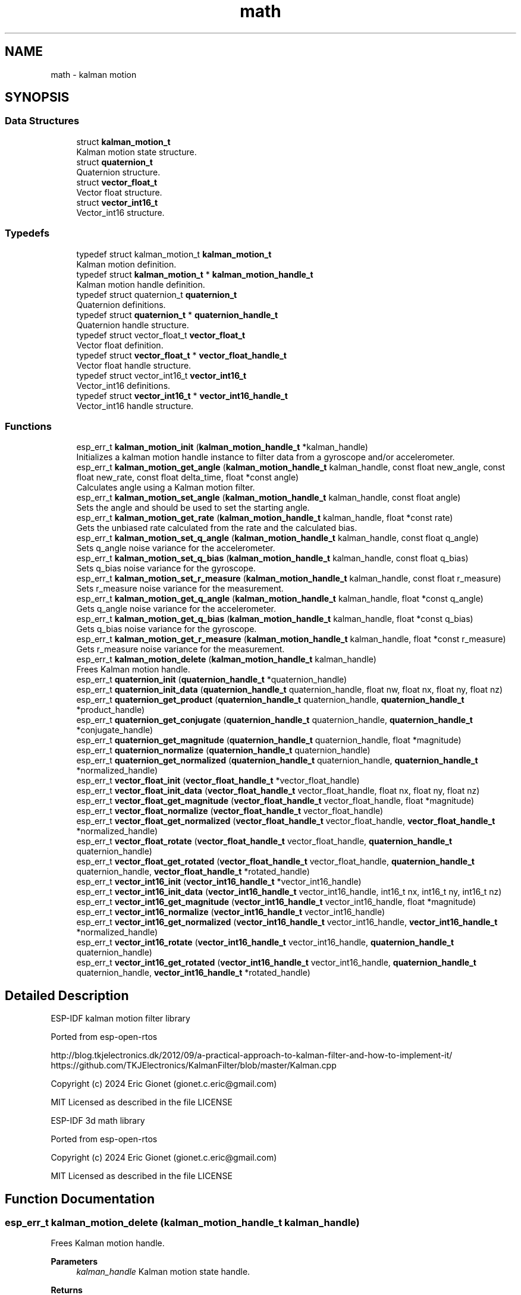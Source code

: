 .TH "math" 3 "ESP-IDF Components by K0I05" \" -*- nroff -*-
.ad l
.nh
.SH NAME
math \- kalman motion
.SH SYNOPSIS
.br
.PP
.SS "Data Structures"

.in +1c
.ti -1c
.RI "struct \fBkalman_motion_t\fP"
.br
.RI "Kalman motion state structure\&. "
.ti -1c
.RI "struct \fBquaternion_t\fP"
.br
.RI "Quaternion structure\&. "
.ti -1c
.RI "struct \fBvector_float_t\fP"
.br
.RI "Vector float structure\&. "
.ti -1c
.RI "struct \fBvector_int16_t\fP"
.br
.RI "Vector_int16 structure\&. "
.in -1c
.SS "Typedefs"

.in +1c
.ti -1c
.RI "typedef struct kalman_motion_t \fBkalman_motion_t\fP"
.br
.RI "Kalman motion definition\&. "
.ti -1c
.RI "typedef struct \fBkalman_motion_t\fP * \fBkalman_motion_handle_t\fP"
.br
.RI "Kalman motion handle definition\&. "
.ti -1c
.RI "typedef struct quaternion_t \fBquaternion_t\fP"
.br
.RI "Quaternion definitions\&. "
.ti -1c
.RI "typedef struct \fBquaternion_t\fP * \fBquaternion_handle_t\fP"
.br
.RI "Quaternion handle structure\&. "
.ti -1c
.RI "typedef struct vector_float_t \fBvector_float_t\fP"
.br
.RI "Vector float definition\&. "
.ti -1c
.RI "typedef struct \fBvector_float_t\fP * \fBvector_float_handle_t\fP"
.br
.RI "Vector float handle structure\&. "
.ti -1c
.RI "typedef struct vector_int16_t \fBvector_int16_t\fP"
.br
.RI "Vector_int16 definitions\&. "
.ti -1c
.RI "typedef struct \fBvector_int16_t\fP * \fBvector_int16_handle_t\fP"
.br
.RI "Vector_int16 handle structure\&. "
.in -1c
.SS "Functions"

.in +1c
.ti -1c
.RI "esp_err_t \fBkalman_motion_init\fP (\fBkalman_motion_handle_t\fP *kalman_handle)"
.br
.RI "Initializes a kalman motion handle instance to filter data from a gyroscope and/or accelerometer\&. "
.ti -1c
.RI "esp_err_t \fBkalman_motion_get_angle\fP (\fBkalman_motion_handle_t\fP kalman_handle, const float new_angle, const float new_rate, const float delta_time, float *const angle)"
.br
.RI "Calculates angle using a Kalman motion filter\&. "
.ti -1c
.RI "esp_err_t \fBkalman_motion_set_angle\fP (\fBkalman_motion_handle_t\fP kalman_handle, const float angle)"
.br
.RI "Sets the angle and should be used to set the starting angle\&. "
.ti -1c
.RI "esp_err_t \fBkalman_motion_get_rate\fP (\fBkalman_motion_handle_t\fP kalman_handle, float *const rate)"
.br
.RI "Gets the unbiased rate calculated from the rate and the calculated bias\&. "
.ti -1c
.RI "esp_err_t \fBkalman_motion_set_q_angle\fP (\fBkalman_motion_handle_t\fP kalman_handle, const float q_angle)"
.br
.RI "Sets q_angle noise variance for the accelerometer\&. "
.ti -1c
.RI "esp_err_t \fBkalman_motion_set_q_bias\fP (\fBkalman_motion_handle_t\fP kalman_handle, const float q_bias)"
.br
.RI "Sets q_bias noise variance for the gyroscope\&. "
.ti -1c
.RI "esp_err_t \fBkalman_motion_set_r_measure\fP (\fBkalman_motion_handle_t\fP kalman_handle, const float r_measure)"
.br
.RI "Sets r_measure noise variance for the measurement\&. "
.ti -1c
.RI "esp_err_t \fBkalman_motion_get_q_angle\fP (\fBkalman_motion_handle_t\fP kalman_handle, float *const q_angle)"
.br
.RI "Gets q_angle noise variance for the accelerometer\&. "
.ti -1c
.RI "esp_err_t \fBkalman_motion_get_q_bias\fP (\fBkalman_motion_handle_t\fP kalman_handle, float *const q_bias)"
.br
.RI "Gets q_bias noise variance for the gyroscope\&. "
.ti -1c
.RI "esp_err_t \fBkalman_motion_get_r_measure\fP (\fBkalman_motion_handle_t\fP kalman_handle, float *const r_measure)"
.br
.RI "Gets r_measure noise variance for the measurement\&. "
.ti -1c
.RI "esp_err_t \fBkalman_motion_delete\fP (\fBkalman_motion_handle_t\fP kalman_handle)"
.br
.RI "Frees Kalman motion handle\&. "
.ti -1c
.RI "esp_err_t \fBquaternion_init\fP (\fBquaternion_handle_t\fP *quaternion_handle)"
.br
.ti -1c
.RI "esp_err_t \fBquaternion_init_data\fP (\fBquaternion_handle_t\fP quaternion_handle, float nw, float nx, float ny, float nz)"
.br
.ti -1c
.RI "esp_err_t \fBquaternion_get_product\fP (\fBquaternion_handle_t\fP quaternion_handle, \fBquaternion_handle_t\fP *product_handle)"
.br
.ti -1c
.RI "esp_err_t \fBquaternion_get_conjugate\fP (\fBquaternion_handle_t\fP quaternion_handle, \fBquaternion_handle_t\fP *conjugate_handle)"
.br
.ti -1c
.RI "esp_err_t \fBquaternion_get_magnitude\fP (\fBquaternion_handle_t\fP quaternion_handle, float *magnitude)"
.br
.ti -1c
.RI "esp_err_t \fBquaternion_normalize\fP (\fBquaternion_handle_t\fP quaternion_handle)"
.br
.ti -1c
.RI "esp_err_t \fBquaternion_get_normalized\fP (\fBquaternion_handle_t\fP quaternion_handle, \fBquaternion_handle_t\fP *normalized_handle)"
.br
.ti -1c
.RI "esp_err_t \fBvector_float_init\fP (\fBvector_float_handle_t\fP *vector_float_handle)"
.br
.ti -1c
.RI "esp_err_t \fBvector_float_init_data\fP (\fBvector_float_handle_t\fP vector_float_handle, float nx, float ny, float nz)"
.br
.ti -1c
.RI "esp_err_t \fBvector_float_get_magnitude\fP (\fBvector_float_handle_t\fP vector_float_handle, float *magnitude)"
.br
.ti -1c
.RI "esp_err_t \fBvector_float_normalize\fP (\fBvector_float_handle_t\fP vector_float_handle)"
.br
.ti -1c
.RI "esp_err_t \fBvector_float_get_normalized\fP (\fBvector_float_handle_t\fP vector_float_handle, \fBvector_float_handle_t\fP *normalized_handle)"
.br
.ti -1c
.RI "esp_err_t \fBvector_float_rotate\fP (\fBvector_float_handle_t\fP vector_float_handle, \fBquaternion_handle_t\fP quaternion_handle)"
.br
.ti -1c
.RI "esp_err_t \fBvector_float_get_rotated\fP (\fBvector_float_handle_t\fP vector_float_handle, \fBquaternion_handle_t\fP quaternion_handle, \fBvector_float_handle_t\fP *rotated_handle)"
.br
.ti -1c
.RI "esp_err_t \fBvector_int16_init\fP (\fBvector_int16_handle_t\fP *vector_int16_handle)"
.br
.ti -1c
.RI "esp_err_t \fBvector_int16_init_data\fP (\fBvector_int16_handle_t\fP vector_int16_handle, int16_t nx, int16_t ny, int16_t nz)"
.br
.ti -1c
.RI "esp_err_t \fBvector_int16_get_magnitude\fP (\fBvector_int16_handle_t\fP vector_int16_handle, float *magnitude)"
.br
.ti -1c
.RI "esp_err_t \fBvector_int16_normalize\fP (\fBvector_int16_handle_t\fP vector_int16_handle)"
.br
.ti -1c
.RI "esp_err_t \fBvector_int16_get_normalized\fP (\fBvector_int16_handle_t\fP vector_int16_handle, \fBvector_int16_handle_t\fP *normalized_handle)"
.br
.ti -1c
.RI "esp_err_t \fBvector_int16_rotate\fP (\fBvector_int16_handle_t\fP vector_int16_handle, \fBquaternion_handle_t\fP quaternion_handle)"
.br
.ti -1c
.RI "esp_err_t \fBvector_int16_get_rotated\fP (\fBvector_int16_handle_t\fP vector_int16_handle, \fBquaternion_handle_t\fP quaternion_handle, \fBvector_int16_handle_t\fP *rotated_handle)"
.br
.in -1c
.SH "Detailed Description"
.PP 
ESP-IDF kalman motion filter library

.PP
Ported from esp-open-rtos

.PP
http://blog.tkjelectronics.dk/2012/09/a-practical-approach-to-kalman-filter-and-how-to-implement-it/ https://github.com/TKJElectronics/KalmanFilter/blob/master/Kalman.cpp

.PP
Copyright (c) 2024 Eric Gionet (gionet.c.eric@gmail.com)

.PP
MIT Licensed as described in the file LICENSE

.PP
ESP-IDF 3d math library

.PP
Ported from esp-open-rtos

.PP
Copyright (c) 2024 Eric Gionet (gionet.c.eric@gmail.com)

.PP
MIT Licensed as described in the file LICENSE 
.SH "Function Documentation"
.PP 
.SS "esp_err_t kalman_motion_delete (\fBkalman_motion_handle_t\fP kalman_handle)"

.PP
Frees Kalman motion handle\&. 
.PP
\fBParameters\fP
.RS 4
\fIkalman_handle\fP Kalman motion state handle\&. 
.RE
.PP
\fBReturns\fP
.RS 4
esp_err_t ESP_OK on success\&. 
.RE
.PP

.SS "esp_err_t kalman_motion_get_angle (\fBkalman_motion_handle_t\fP kalman_handle, const float new_angle, const float new_rate, const float delta_time, float *const angle)"

.PP
Calculates angle using a Kalman motion filter\&. 
.PP
\fBParameters\fP
.RS 4
\fIkalman_handle\fP Kalman motion state handle\&. 
.br
\fInew_angle\fP New angle in degrees to process\&. 
.br
\fInew_rate\fP New rate in degrees per second to process\&. 
.br
\fIdelta_time\fP Delta time in seconds\&. 
.br
\fIangle\fP Calculated angle using Kalman filter\&. 
.RE
.PP
\fBReturns\fP
.RS 4
esp_err_t ESP_OK on success\&. 
.RE
.PP

.SS "esp_err_t kalman_motion_get_q_angle (\fBkalman_motion_handle_t\fP kalman_handle, float *const q_angle)"

.PP
Gets q_angle noise variance for the accelerometer\&. 
.PP
\fBParameters\fP
.RS 4
\fIkalman_handle\fP Kalman motion state handle\&. 
.br
\fIq_angle\fP Angle noise variance in degrees\&. 
.RE
.PP
\fBReturns\fP
.RS 4
esp_err_t ESP_OK on success\&. 
.RE
.PP

.SS "esp_err_t kalman_motion_get_q_bias (\fBkalman_motion_handle_t\fP kalman_handle, float *const q_bias)"

.PP
Gets q_bias noise variance for the gyroscope\&. 
.PP
\fBParameters\fP
.RS 4
\fIkalman_handle\fP Kalman motion state handle\&. 
.br
\fIq_bias\fP Bias noise variance\&. 
.RE
.PP
\fBReturns\fP
.RS 4
esp_err_t ESP_OK on success\&. 
.RE
.PP

.SS "esp_err_t kalman_motion_get_r_measure (\fBkalman_motion_handle_t\fP kalman_handle, float *const r_measure)"

.PP
Gets r_measure noise variance for the measurement\&. 
.PP
\fBParameters\fP
.RS 4
\fIkalman_handle\fP Kalman motion state handle\&. 
.br
\fIr_measure\fP Measurement noise variance\&. 
.RE
.PP
\fBReturns\fP
.RS 4
esp_err_t ESP_OK on success\&. 
.RE
.PP

.SS "esp_err_t kalman_motion_get_rate (\fBkalman_motion_handle_t\fP kalman_handle, float *const rate)"

.PP
Gets the unbiased rate calculated from the rate and the calculated bias\&. 
.PP
\fBParameters\fP
.RS 4
\fIkalman_handle\fP Kalman motion state handle\&. 
.br
\fIrate\fP Rate in degrees per second\&. 
.RE
.PP
\fBReturns\fP
.RS 4
esp_err_t ESP_OK on success\&. 
.RE
.PP

.SS "esp_err_t kalman_motion_init (\fBkalman_motion_handle_t\fP * kalman_handle)"

.PP
Initializes a kalman motion handle instance to filter data from a gyroscope and/or accelerometer\&. 
.PP
\fBParameters\fP
.RS 4
\fIkalman_handle\fP Kalman motion state handle\&. 
.RE
.PP
\fBReturns\fP
.RS 4
esp_err_t ESP_OK on success\&. 
.RE
.PP

.SS "esp_err_t kalman_motion_set_angle (\fBkalman_motion_handle_t\fP kalman_handle, const float angle)"

.PP
Sets the angle and should be used to set the starting angle\&. 
.PP
\fBParameters\fP
.RS 4
\fIkalman_handle\fP Kalman motion state handle\&. 
.br
\fIangle\fP Angle in degrees\&. 
.RE
.PP
\fBReturns\fP
.RS 4
esp_err_t ESP_OK on success\&. 
.RE
.PP

.SS "esp_err_t kalman_motion_set_q_angle (\fBkalman_motion_handle_t\fP kalman_handle, const float q_angle)"

.PP
Sets q_angle noise variance for the accelerometer\&. 
.PP
\fBParameters\fP
.RS 4
\fIkalman_handle\fP Kalman motion state handle\&. 
.br
\fIq_angle\fP Angle noise variance in degrees\&. 
.RE
.PP
\fBReturns\fP
.RS 4
esp_err_t ESP_OK on success\&. 
.RE
.PP

.SS "esp_err_t kalman_motion_set_q_bias (\fBkalman_motion_handle_t\fP kalman_handle, const float q_bias)"

.PP
Sets q_bias noise variance for the gyroscope\&. 
.PP
\fBParameters\fP
.RS 4
\fIkalman_handle\fP Kalman motion state handle\&. 
.br
\fIq_bias\fP Bias noise variance\&. 
.RE
.PP
\fBReturns\fP
.RS 4
esp_err_t ESP_OK on success\&. 
.RE
.PP

.SS "esp_err_t kalman_motion_set_r_measure (\fBkalman_motion_handle_t\fP kalman_handle, const float r_measure)"

.PP
Sets r_measure noise variance for the measurement\&. 
.PP
\fBParameters\fP
.RS 4
\fIkalman_handle\fP Kalman motion state handle\&. 
.br
\fIr_measure\fP Measurement noise variance\&. 
.RE
.PP
\fBReturns\fP
.RS 4
esp_err_t ESP_OK on success\&. 
.RE
.PP

.SH "Author"
.PP 
Generated automatically by Doxygen for ESP-IDF Components by K0I05 from the source code\&.
